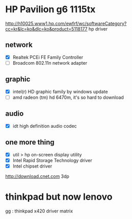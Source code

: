 * HP Pavilion g6 1115tx

http://h10025.www1.hp.com/ewfrf/wc/softwareCategory?cc=kr&lc=ko&dlc=ko&product=5118177
hp driver

** network

- [X] Realtek PCEi FE Family Controller
- [ ] Broadcom 802.11n network adapter

** graphic 

- [X] intel(r) HD graphic family by windows update
- [ ] amd radeon (tm) hd 6470m, it's so hard to download

** audio

- [X] idt high definition audio codec

** one more thing

- [X] util > hp on-screen display utility
- [X] Intel Rapid Storage Technology driver
- [X] Intel chipset driver

http://download.cnet.com
3dp

* thinkpad but now lenovo

gg : thinkpad x420 driver matrix
